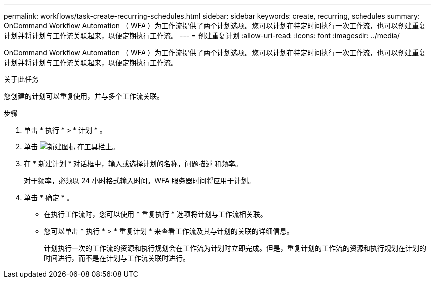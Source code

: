 ---
permalink: workflows/task-create-recurring-schedules.html 
sidebar: sidebar 
keywords: create, recurring, schedules 
summary: OnCommand Workflow Automation （ WFA ）为工作流提供了两个计划选项。您可以计划在特定时间执行一次工作流，也可以创建重复计划并将计划与工作流关联起来，以便定期执行工作流。 
---
= 创建重复计划
:allow-uri-read: 
:icons: font
:imagesdir: ../media/


[role="lead"]
OnCommand Workflow Automation （ WFA ）为工作流提供了两个计划选项。您可以计划在特定时间执行一次工作流，也可以创建重复计划并将计划与工作流关联起来，以便定期执行工作流。

.关于此任务
您创建的计划可以重复使用，并与多个工作流关联。

.步骤
. 单击 * 执行 * > * 计划 * 。
. 单击 image:../media/new_wfa_icon.gif["新建图标"] 在工具栏上。
. 在 * 新建计划 * 对话框中，输入或选择计划的名称，问题描述 和频率。
+
对于频率，必须以 24 小时格式输入时间。WFA 服务器时间将应用于计划。

. 单击 * 确定 * 。
+
** 在执行工作流时，您可以使用 * 重复执行 * 选项将计划与工作流相关联。
** 您可以单击 * 执行 * > * 重复计划 * 来查看工作流及其与计划的关联的详细信息。
+
计划执行一次的工作流的资源和执行规划会在工作流为计划时立即完成。但是，重复计划的工作流的资源和执行规划在计划的时间进行，而不是在计划与工作流关联时进行。





